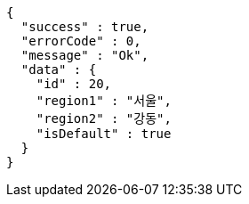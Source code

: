 [source,options="nowrap"]
----
{
  "success" : true,
  "errorCode" : 0,
  "message" : "Ok",
  "data" : {
    "id" : 20,
    "region1" : "서울",
    "region2" : "강동",
    "isDefault" : true
  }
}
----